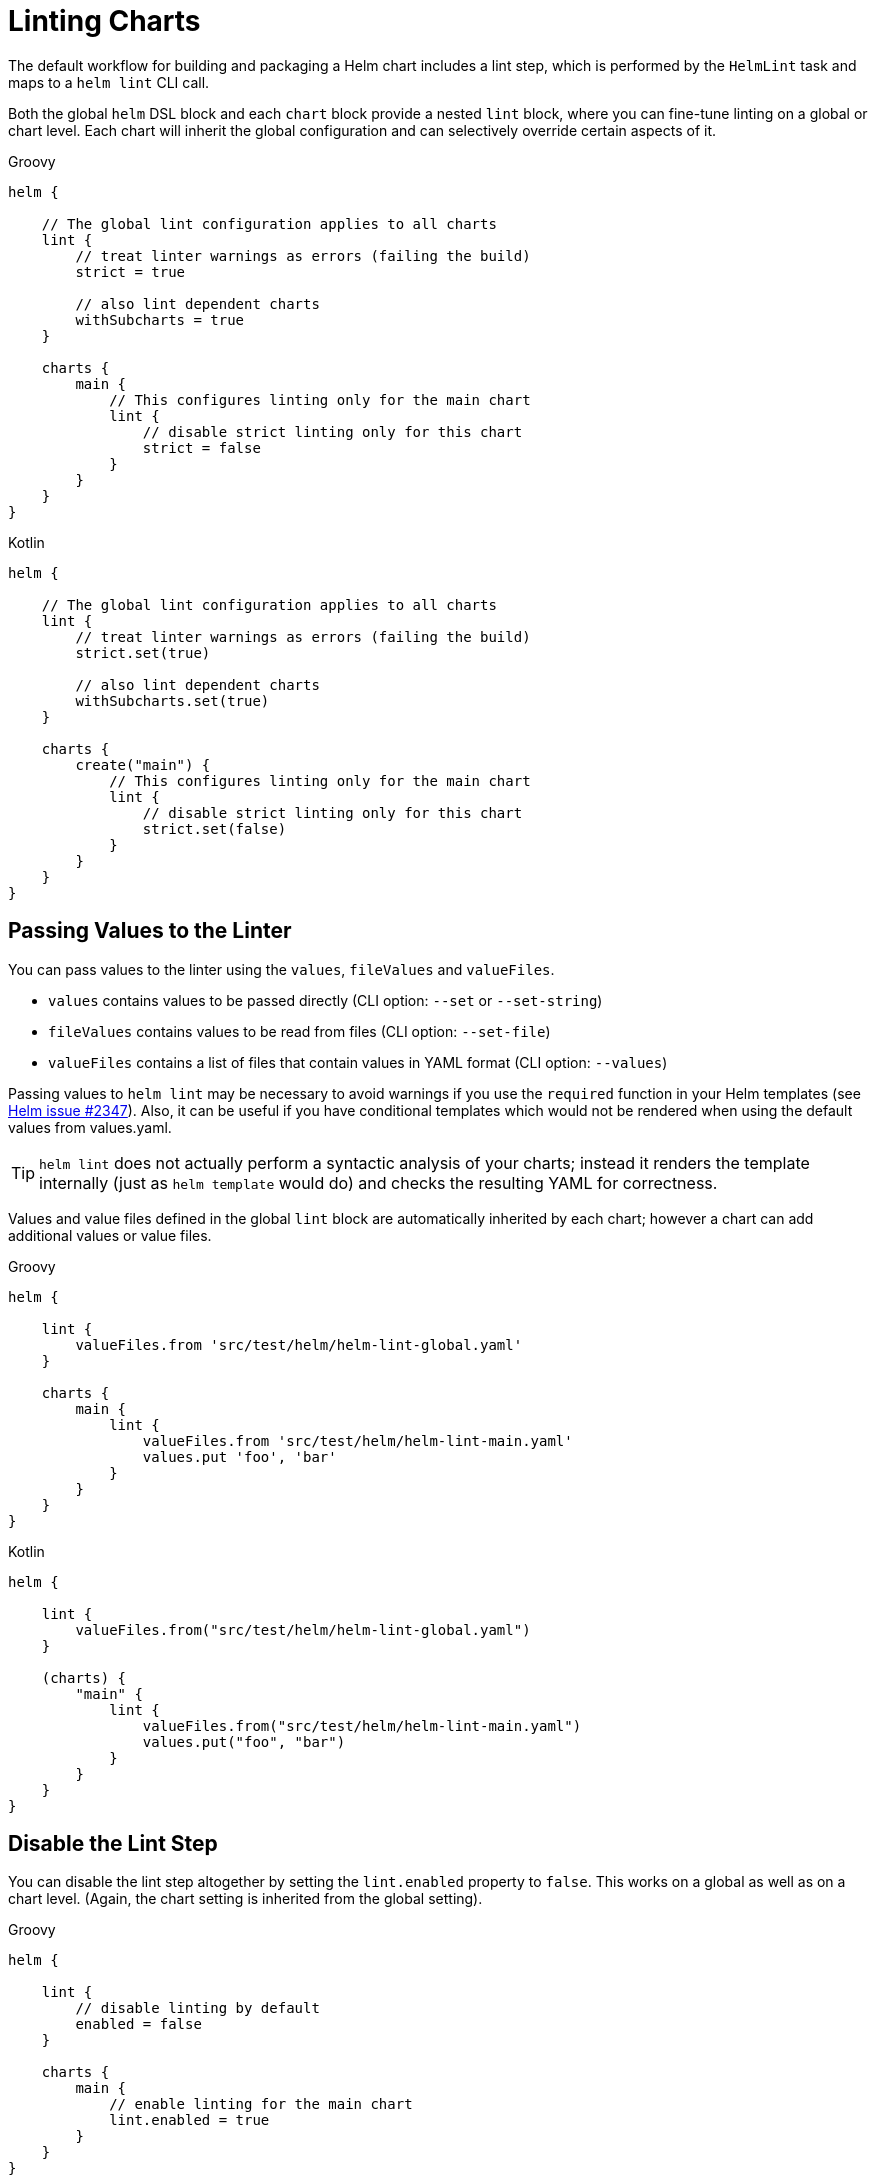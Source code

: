 = Linting Charts

The default workflow for building and packaging a Helm chart includes a lint step, which is
performed by the `HelmLint` task and maps to a `helm lint` CLI call.

Both the global `helm` DSL block and each `chart` block provide a nested `lint` block, where you
can fine-tune linting on a global or chart level. Each chart will inherit the global configuration
and can selectively override certain aspects of it.

[source,groovy,role="primary"]
.Groovy
----
helm {

    // The global lint configuration applies to all charts
    lint {
        // treat linter warnings as errors (failing the build)
        strict = true

        // also lint dependent charts
        withSubcharts = true
    }

    charts {
        main {
            // This configures linting only for the main chart
            lint {
                // disable strict linting only for this chart
                strict = false
            }
        }
    }
}
----

[source,kotlin,role="secondary"]
.Kotlin
----
helm {

    // The global lint configuration applies to all charts
    lint {
        // treat linter warnings as errors (failing the build)
        strict.set(true)

        // also lint dependent charts
        withSubcharts.set(true)
    }

    charts {
        create("main") {
            // This configures linting only for the main chart
            lint {
                // disable strict linting only for this chart
                strict.set(false)
            }
        }
    }
}
----


== Passing Values to the Linter

You can pass values to the linter using the `values`, `fileValues` and `valueFiles`.

* `values` contains values to be passed directly (CLI option: `--set` or `--set-string`)
* `fileValues` contains values to be read from files (CLI option: `--set-file`)
* `valueFiles` contains a list of files that contain values in YAML format (CLI option: `--values`)

Passing values to `helm lint` may be necessary to avoid warnings if you use the `required` function in your Helm
templates (see https://github.com/helm/helm/issues/2347[Helm issue #2347]). Also, it can be useful if
you have conditional templates which would not be rendered when using the default values
from values.yaml.

[TIP]
`helm lint` does not actually perform a syntactic analysis of your charts; instead it renders
the template internally (just as `helm template` would do) and checks the resulting YAML for
correctness.

Values and value files defined in the global `lint` block are automatically inherited by
each chart; however a chart can add additional values or value files.

[source,groovy,role="primary"]
.Groovy
----
helm {

    lint {
        valueFiles.from 'src/test/helm/helm-lint-global.yaml'
    }

    charts {
        main {
            lint {
                valueFiles.from 'src/test/helm/helm-lint-main.yaml'
                values.put 'foo', 'bar'
            }
        }
    }
}
----

[source,kotlin,role="secondary"]
.Kotlin
----
helm {

    lint {
        valueFiles.from("src/test/helm/helm-lint-global.yaml")
    }

    (charts) {
        "main" {
            lint {
                valueFiles.from("src/test/helm/helm-lint-main.yaml")
                values.put("foo", "bar")
            }
        }
    }
}
----


== Disable the Lint Step

You can disable the lint step altogether by setting the `lint.enabled` property to `false`. This
works on a global as well as on a chart level. (Again, the chart setting is inherited from the
global setting).

[source,groovy,role="primary"]
.Groovy
----
helm {

    lint {
        // disable linting by default
        enabled = false
    }

    charts {
        main {
            // enable linting for the main chart
            lint.enabled = true
        }
    }
}
----

[source,kotlin,role="secondary"]
.Kotlin
----
helm {

    lint {
        // disable linting by default
        enabled.set(false)
    }

    (charts) {
        "main" {
            // enable linting for the main chart
            lint.enabled.set(true)
        }
    }
}
----


== Using Multiple Lint Configurations

Many charts use conditional expressions like `{{ if }} ... {{ else }}` to include parts of a template based on the
supplied values. This can make it difficult to completely lint the chart in one go, because often there is
no combination of values that can be supplied to the linter that would really render everything in the chart.

The plugin addresses this by supporting multiple linter configurations: Inside the `lint` block for a chart,
you have a container for `configurations`, and each configuration can have its own `values`, `fileValues` and
`valueFiles`. Each lint configuration will give rise to a separate `HelmLint` task that will run the linter with
the specified input.

The `values`, `fileValues` and `valueFiles` for each lint configuration are merged with (and can selectively
override) the corresponding properties from the chart's `lint` block and the global `lint` block, allowing you to
have a hierarchy of common and more specialized values.

[source,groovy,role="primary"]
.Groovy
----
helm {
    lint {
        // This values file will be used for ALL lint configurations in ALL charts
        valueFiles.from 'src/test/helm/helm-lint-all.yaml'
    }

    charts {
        main {
            lint {
                // This values file will be used for ALL lint configurations in this chart
                valueFiles.from 'src/test/helm/helm-lint-main-common.yaml'

                configurations {
                    basic {
                        // This values file will be used for the basic configuration only
                        valueFiles.from 'src/test/helm/helm-lint-main-basic.yaml'
                    }
                    advanced {
                        // This value file will be used for the advanced configuration only
                        valueFiles.from 'src/test/helm/helm-lint-main-advanced.yaml'
                    }
                }
            }
        }
    }
}
----

[source,kotlin,role="secondary"]
.Kotlin
----
helm {
    lint {
        // This value file will be used for ALL lint configurations in ALL charts
        valueFiles.from("src/test/helm/helm-lint-all.yaml")
    }

    charts {
        "main" {
            lint {
                // This value file will be used for ALL lint configurations in this chart
                valueFiles.from("src/test/helm/helm-lint-main-common.yaml")

                configurations {
                    register("basic") {
                        // This value file will be used for the basic configuration only
                        valueFiles.from("src/test/helm/helm-lint-main-basic.yaml")
                    }
                    register("advanced") {
                        // This value file will be used for the advanced configuration only
                        valueFiles.from("src/test/helm/helm-lint-main-advanced.yaml")
                    }
                }
            }
        }
    }
}
----

Now, running `helmLint<Chart>Chart` (or other tasks that depend on it, such as `helmPackage`) will invoke `helm lint`
for each configuration, by way of a separate `HelmLint` task per configuration that it depends on.

You can also run the linter for a single configuration using the `helmLint<Chart>Chart<Configuration>`.

NOTE: If you do not add any lint configurations, the plugin automatically creates a single configuration named
"default" with no additional values.
